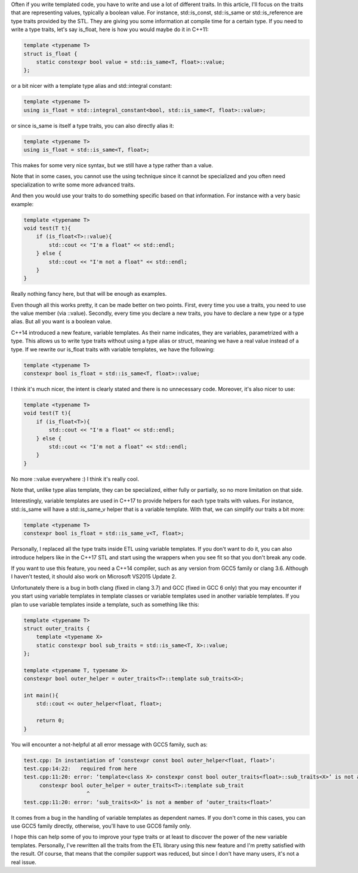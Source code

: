 Often if you write templated code, you have to write and use a lot of different
traits. In this article, I'll focus on the traits that are representing values,
typically a boolean value. For instance, std::is_const, std::is_same or
std::is_reference are type traits provided by the STL. They are giving you some
information at compile time for a certain type. If you need to write a type
traits, let's say is_float, here is how you would maybe do it in C++11:

.. code:: c++

   template <typename T>
   struct is_float {
       static constexpr bool value = std::is_same<T, float>::value;
   };

or a bit nicer with a template type alias and std::integral constant:

.. code:: c++

   template <typename T>
   using is_float = std::integral_constant<bool, std::is_same<T, float>::value>;

or since is_same is itself a type traits, you can also directly alias it:

.. code:: c++

   template <typename T>
   using is_float = std::is_same<T, float>;

This makes for some very nice syntax, but we still have a type rather than a value.

Note that in some cases, you cannot use the using technique since it cannot be
specialized and you often need specialization to write some more advanced
traits.

And then you would use your traits to do something specific based on that
information. For instance with a very basic example:

.. code:: C++

    template <typename T>
    void test(T t){
        if (is_float<T>::value){
            std::cout << "I'm a float" << std::endl;
        } else {
            std::cout << "I'm not a float" << std::endl;
        }
    }

Really nothing fancy here, but that will be enough as examples.

Even though all this works pretty, it can be made better on two points. First,
every time you use a traits, you need to use the value member (via ::value).
Secondly, every time you declare a new traits, you have to declare a new type or
a type alias. But all you want is a boolean value.

C++14 introduced a new feature, variable templates. As their name indicates,
they are variables, parametrized with a type. This allows us to write type
traits without using a type alias or struct, meaning we have a real value
instead of a type. If we rewrite our is_float traits with variable templates, we
have the following:

.. code:: c++

   template <typename T>
   constexpr bool is_float = std::is_same<T, float>::value;

I think it's much nicer, the intent is clearly stated and there is no
unnecessary code. Moreover, it's also nicer to use:

.. code:: C++

    template <typename T>
    void test(T t){
        if (is_float<T>){
            std::cout << "I'm a float" << std::endl;
        } else {
            std::cout << "I'm not a float" << std::endl;
        }
    }

No more ::value everywhere :) I think it's really cool.

Note that, unlike type alias template, they can be specialized, either fully or
partially, so no more limitation on that side.

Interestingly, variable templates are used in C++17 to provide helpers for each
type traits with values. For instance, std::is_same will have a std::is_same_v
helper that is a variable template. With that, we can simplify our traits a bit
more:

.. code:: c++

   template <typename T>
   constexpr bool is_float = std::is_same_v<T, float>;

Personally, I replaced all the type traits inside ETL using variable templates.
If you don't want to do it, you can also introduce helpers like in the C++17 STL
and start using the wrappers when you see fit so that you don't break any code.

If you want to use this feature, you need a C++14 compiler, such as any version
from GCC5 family or clang 3.6. Although I haven't tested, it should also work on
Microsoft VS2015 Update 2.

Unfortunately there is a bug in both clang (fixed in clang 3.7) and GCC (fixed
in GCC 6 only) that you may encounter if you start using variable templates in
template classes or variable templates used in another variable templates. If
you plan to use variable templates inside a template, such as something like
this:

.. code:: c++

    template <typename T>
    struct outer_traits {
        template <typename X>
        static constexpr bool sub_traits = std::is_same<T, X>::value;
    };

    template <typename T, typename X>
    constexpr bool outer_helper = outer_traits<T>::template sub_traits<X>;

    int main(){
        std::cout << outer_helper<float, float>;

        return 0;
    }

You will encounter a not-helpful at all error message with GCC5 family, such as:

.. code::

    test.cpp: In instantiation of ‘constexpr const bool outer_helper<float, float>’:
    test.cpp:14:22:   required from here
    test.cpp:11:20: error: ‘template<class X> constexpr const bool outer_traits<float>::sub_traits<X>’ is not a function template
         constexpr bool outer_helper = outer_traits<T>::template sub_trait
                        ^
    test.cpp:11:20: error: ‘sub_traits<X>’ is not a member of ‘outer_traits<float>’

It comes from a bug in the handling of variable templates as dependent names. If
you don't come in this cases, you can use GCC5 family directly, otherwise,
you'll have to use GCC6 family only.

I hope this can help some of you to improve your type traits or at least to
discover the power of the new variable templates. Personally, I've rewritten all
the traits from the ETL library using this new feature and I'm pretty satisfied
with the result. Of course, that means that the compiler support was reduced,
but since I don't have many users, it's not a real issue.
